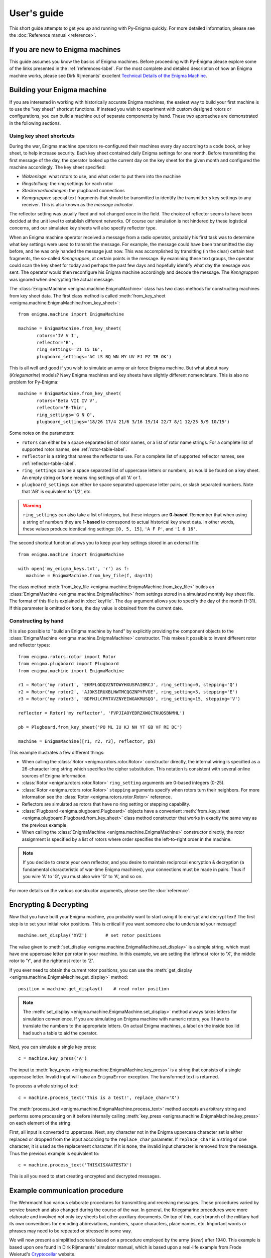 User's guide
============

This short guide attempts to get you up and running with Py-Enigma quickly. For
more detailed information, please see the :doc:`Reference manual <reference>`.


If you are new to Enigma machines
---------------------------------

This guide assumes you know the basics of Enigma machines. Before proceeding
with Py-Enigma please explore some of the links presented in the
:ref:`references-label`. For the most complete and detailed description of how
an Enigma machine works, please see Dirk Rijmenants' excellent `Technical
Details of the Enigma Machine
<http://users.telenet.be/d.rijmenants/en/enigmatech.htm>`_.

Building your Enigma machine
----------------------------

If you are interested in working with historically accurate Enigma machines, the
easiest way to build your first machine is to use the "key sheet" shortcut
functions. If instead you wish to experiment with custom designed rotors or
configurations, you can build a machine out of separate components by hand.
These two approaches are demonstrated in the following sections.

Using key sheet shortcuts
~~~~~~~~~~~~~~~~~~~~~~~~~

During the war, Enigma machine operators re-configured their machines every day
according to a code book, or key sheet, to help increase security. Each key
sheet contained daily Enigma settings for one month. Before transmitting the
first message of the day, the operator looked up the current day on the key
sheet for the given month and configured the machine accordingly. The key sheet
specified:

* *Walzenlage*: what rotors to use, and what order to put them into the machine
* *Ringstellung*: the ring settings for each rotor
* *Steckerverbindungen*: the plugboard connections
* *Kenngruppen*: special text fragments that should be transmitted to identify
  the transmitter's key settings to any receiver. This is also known as the
  *message indicator*.

The reflector setting was usually fixed and not changed once in the field. The
choice of reflector seems to have been decided at the unit level to establish
different networks. Of course our simulation is not hindered by these logistical
concerns, and our simulated key sheets will also specify reflector type.

When an Enigma machine operator received a message from a radio operator,
probably his first task was to determine what key settings were used to transmit
the message. For example, the message could have been transmitted the day
before, and he was only handed the message just now. This was accomplished by
transitting (in the clear) certain text fragments, the so-called *Kenngruppen*,
at certain points in the message. By examining these text groups, the operator
could scan the key sheet for today and perhaps the past few days and hopefully
identify what day the message was sent. The operator would then reconfigure his
Enigma machine accordingly and decode the message. The *Kenngruppen* was ignored
when decrypting the actual message.

The :class:`EnigmaMachine <enigma.machine.EnigmaMachine>` class has two
class methods for constructing machines from key sheet data. The first class
method is called :meth:`from_key_sheet
<enigma.machine.EnigmaMachine.from_key_sheet>`::

   from enigma.machine import EnigmaMachine

   machine = EnigmaMachine.from_key_sheet(
          rotors='IV V I', 
          reflector='B',
          ring_settings='21 15 16',
          plugboard_settings='AC LS BQ WN MY UV FJ PZ TR OK')

This is all well and good if you wish to simulate an army or air force Enigma
machine. But what about navy (*Kriegsmarine*) models? Navy Enigma machines and
key sheets have slightly different nomenclature. This is also no problem for
Py-Enigma::
   
   machine = EnigmaMachine.from_key_sheet(
          rotors='Beta VII IV V',
          reflector='B-Thin',
          ring_settings='G N O',
          plugboard_settings='18/26 17/4 21/6 3/16 19/14 22/7 8/1 12/25 5/9 10/15')

Some notes on the parameters:

* ``rotors`` can either be a space separated list of rotor names, or a list of
  rotor name strings. For a complete list of supported rotor names, see
  :ref:`rotor-table-label`.
* ``reflector`` is a string that names the reflector to use. For a complete list
  of supported reflector names, see :ref:`reflector-table-label`.
* ``ring_settings`` can be a space separated list of uppercase letters or
  numbers, as would be found on a key sheet. An empty string or ``None`` means
  ring settings of all 'A' or 1.
* ``plugboard_settings`` can either be space separated uppercase letter pairs,
  or slash separated numbers. Note that 'AB' is equivalent to '1/2', etc.

.. warning::

   ``ring_settings`` can also take a list of integers, but these integers are
   **0-based**. Remember that when using a string of numbers they are
   **1-based** to correspond to actual historical key sheet data. In other
   words, these values produce identical ring settings: ``[0, 5, 15]``,
   ``'A F P'``, and ``'1 6 16'``.

The second shortcut function allows you to keep your key settings stored in an
external file::

   from enigma.machine import EnigmaMachine

   with open('my_enigma_keys.txt', 'r') as f:
      machine = EnigmaMachine.from_key_file(f, day=13)

The class method :meth:`from_key_file
<enigma.machine.EnigmaMachine.from_key_file>` builds an :class:`EnigmaMachine
<enigma.machine.EnigmaMachine>` from settings stored in a simulated monthly key
sheet file. The format of this file is explained in :doc:`keyfile`. The ``day``
argument allows you to specify the day of the month (1-31). If this parameter is
omitted or ``None``, the day value is obtained from the current date.


Constructing by hand
~~~~~~~~~~~~~~~~~~~~

It is also possible to "build an Enigma machine by hand" by explicitly providing
the component objects to the :class:`EnigmaMachine
<enigma.machine.EnigmaMachine>` constructor. This makes it possible to invent
different rotor and reflector types::

   from enigma.rotors.rotor import Rotor
   from enigma.plugboard import Plugboard
   from enigma.machine import EnigmaMachine

   r1 = Rotor('my rotor1', 'EKMFLGDQVZNTOWYHXUSPAIBRCJ', ring_setting=0, stepping='Q')
   r2 = Rotor('my rotor2', 'AJDKSIRUXBLHWTMCQGZNPYFVOE', ring_setting=5, stepping='E')
   r3 = Rotor('my rotor3', 'BDFHJLCPRTXVZNYEIWGAKMUSQO', ring_setting=15, stepping='V')

   reflector = Rotor('my reflector', 'FVPJIAOYEDRZXWGCTKUQSBNMHL')

   pb = Plugboard.from_key_sheet('PO ML IU KJ NH YT GB VF RE DC')

   machine = EnigmaMachine([r1, r2, r3], reflector, pb)

This example illustrates a few different things:

* When calling the :class:`Rotor <enigma.rotors.rotor.Rotor>` constructor
  directly, the internal wiring is specified as a 26-character long string which
  specifies the cipher substitution. This notation is consistent with several
  online sources of Enigma information.
* :class:`Rotor <enigma.rotors.rotor.Rotor>` ``ring_setting`` arguments are
  0-based integers (0-25).
* :class:`Rotor <enigma.rotors.rotor.Rotor>` ``stepping`` arguments specify 
  when rotors turn their neighbors. For more information see the 
  :class:`Rotor <enigma.rotors.rotor.Rotor>` reference.
* Reflectors are simulated as rotors that have no ring setting or stepping
  capability.
* :class:`Plugboard <enigma.plugboard.Plugboard>` objects have a convenient
  :meth:`from_key_sheet <enigma.plugboard.Plugboard.from_key_sheet>` class method 
  constructor that works in exactly the same way as the previous example.
* When calling the :class:`EnigmaMachine <enigma.machine.EnigmaMachine>`
  constructor directly, the rotor assignment is specified by a list of rotors
  where order specifies the left-to-right order in the machine.

.. note::

   If you decide to create your own reflector, and you desire to maintain
   reciprocal encryption & decryption (a fundamental characteristic of war-time
   Enigma machines), your connections must be made in pairs. Thus if you wire
   'A' to 'G', you must also wire 'G' to 'A', and so on.

For more details on the various constructor arguments, please see the
:doc:`reference`.
   

Encrypting & Decrypting
-----------------------

Now that you have built your Enigma machine, you probably want to start using it
to encrypt and decrypt text! The first step is to set your initial rotor
positions. This is critical if you want someone else to understand your message!

::

   machine.set_display('XYZ')       # set rotor positions

The value given to :meth:`set_display
<enigma.machine.EnigmaMachine.set_display>` is a simple string, which must have
one uppercase letter per rotor in your machine. In this example, we are
setting the leftmost rotor to 'X', the middle rotor to 'Y', and the rightmost
rotor to 'Z'.

If you ever need to obtain the current rotor positions, you can use the
:meth:`get_display <enigma.machine.EnigmaMachine.get_display>` method::

   position = machine.get_display()    # read rotor position

.. note::

   The :meth:`set_display <enigma.machine.EnigmaMachine.set_display>` method
   always takes letters for simulation convenience. If you are simulating an
   Enigma machine with numeric rotors, you'll have to translate the numbers to
   the appropriate letters. On actual Enigma machines, a label on the inside box
   lid had such a table to aid the operator.

Next, you can simulate a single key press::

   c = machine.key_press('A')

The input to :meth:`key_press <enigma.machine.EnigmaMachine.key_press>` is a
string that consists of a single uppercase letter. Invalid input will raise an
``EnigmaError`` exception. The transformed text is returned.

To process a whole string of text::

   c = machine.process_text('This is a test!', replace_char='X')

The :meth:`process_text <enigma.machine.EnigmaMachine.process_text>` method
accepts an arbitrary string and performs some processing on it before internally
calling :meth:`key_press <enigma.machine.EnigmaMachine.key_press>` on each element of
the string. 

First, all input is converted to uppercase. Next, any character not in the
Enigma uppercase character set is either replaced or dropped from the input
according to the ``replace_char`` parameter. If ``replace_char`` is a string of
one character, it is used as the replacement character. If it is ``None``, the
invalid input character is removed from the message. Thus the previous example
is equivalent to::

   c = machine.process_text('THISXISXAXTESTX')

This is all you need to start creating encrypted and decrypted messages.


Example communication procedure
-------------------------------

The Wehrmacht had various elaborate procedures for transmitting and receiving
messages. These procedures varied by service branch and also changed during the
course of the war.  In general, the Kriegsmarine procedures were more elaborate
and involved not only key sheets but other auxiliary documents. On top of this,
each branch of the military had its own conventions for encoding abbreviations,
numbers, space characters, place names, etc. Important words or phrases may need
to be repeated or stressed in some way. 

We will now present a simplified scenario based on a procedure employed by the
army (*Heer*) after 1940. This example is based upon one found in Dirk
Rijmenants' simulator manual, which is based upon a real-life example from Frode
Weierud's `Cryptocellar <http://cryptocellar.org>`_ website.

Suppose a message needs to be transmitted. The operator of the transmitting
machine consults his key sheet and configures his machine according to the daily
settings found inside. Let's suppose the key sheet dictates the following
initial parameters for the current day:

* Rotor usage and order is *II IV V*
* Ring settings for each rotor, in order, are: *B U L*
* Plugboard settings are: *AV BS CG DL FU HZ IN KM OW RX*
* One of the daily Kenngruppen possibilities is *UGZ*

Let us also assume the reflector employed by this army unit is 'B'.

The operator then configures his machine::

   machine = EnigmaMachine.from_key_sheet(
          rotors='II IV V',
          reflector='B',
          ring_settings='B U L',
          plugboard_settings='AV BS CG DL FU HZ IN KM OW RX')

Suppose the Enigma operator was handed a message for transmit by an officer
which reads "The Russians are coming!" The operator would first randomly decide
two things:

* Initial rotor positions, say ``WXC``
* A three letter *message key*, say ``BLA``

The operator would then turn the rotor thumb wheels to set the initial rotor
position and then type the three letter message key to produce an encrypted
message key::

   machine.set_display('WXC')    # set initial rotor positions
   enc_key = machine.process_text('BLA')      # encrypt message key

In this example, the encrypted key turns out to be ``KCH``. This is written down
for later. 

The operator then sets the rotors to the unencrypted message key ``BLA`` and
then types in the officer's message, performing various substitutions and
transformations according to training and current procedures. In our simple
case, he performs the following::

   machine.set_display('BLA')    # use message key BLA
   ciphertext = machine.process_text('THEXRUSSIANSXAREXCOMINGX')
   print(ciphertext)

This produces the ciphertext ``NIBLFMYMLLUFWCASCSSNVHAZ``.

Next, between the Enigma operator and the radio operator, a message is formed
up. This message includes the following components:

* The time of transmission
* The station identification for transmitter and intended recipient(s)
* The message length; in our case this is 24
* The initial rotor positions in unencrypted form (``WXC``)
* The encrypted message key value (``KCH``)
* The unencrypted message indicator (*Kenngruppen*)
* The encrypted message contents

In our example, the message handed over to the radio operator to be transmitted
by either Morse code or perhaps even voice would look something like this::

   U6Z DE C 1500 = 24 = WXC KCH =

   BNUGZ NIBLF MYMLL UFWCA 
   SCSSN VHAZ=

The top line indicates day 31, station C transmits to station U6Z, sent at 1500
hours and contains 24 letters. The starting position is ``WXC`` and the
encrypted message key is ``KCH``.

Next we have the body of the message. The army transmitted messages in 5 letter
groups. The first group contains the Kenngruppen, or indicator. Procedure
required the operator pick one of the Kenngruppen possibilities from the key
sheet, and then pad it out with two random letters. Here the operator chose to
prepend ``BN`` to the Kenngruppen value of ``UGZ``. He could have also appended
the two letters, or perhaps appended one and prepended the other.

After the message indicator group, the encrypted text follows in 5 letter
groups.

Now at receiving station U6Z, the radio operator receives the over-the-air
message and types or writes it up in the form shown and hands it to the Enigma
operator.

The Enigma operator first looks for the message indicator. He uses the group
``BNUGZ`` and scans his key sheet for either ``BNU``, ``NUG``, or ``UGZ``. He
could presumably also use the date information found in the message preamble to
help his search of the key sheet. If everything checks out the operator now
knows which entry in his monthly key sheet to use.  Thus, as was done at the
transmitting station, he configures his Enigma according to the key sheet::

   machine = EnigmaMachine.from_key_sheet(
          rotors='II IV V',
          reflector='B',
          ring_settings='B U L',
          plugboard_settings='AV BS CG DL FU HZ IN KM OW RX')

The receiving operator then must decrypt the message key::

   machine.set_display('WXC')
   msg_key = machine.process_text('KCH')

This should reveal that the message key is the original ``BLA``. The rotors are
then set to this value and the message can be decrypted, taking care to ignore
the Kenngruppen::

   machine.set_display(msg_key)     # original message key is BLA
   plaintext = machine.process_text('NIBLFMYMLLUFWCASCSSNVHAZ')
   print(plaintext)

The Enigma operator then decodes the message "THEXRUSSIANSXAREXCOMINGX". He then
uses his training and procedures to further process the message. Finally, the
somewhat troubling message "The Russians are coming" is handed to his commanding
officer.

